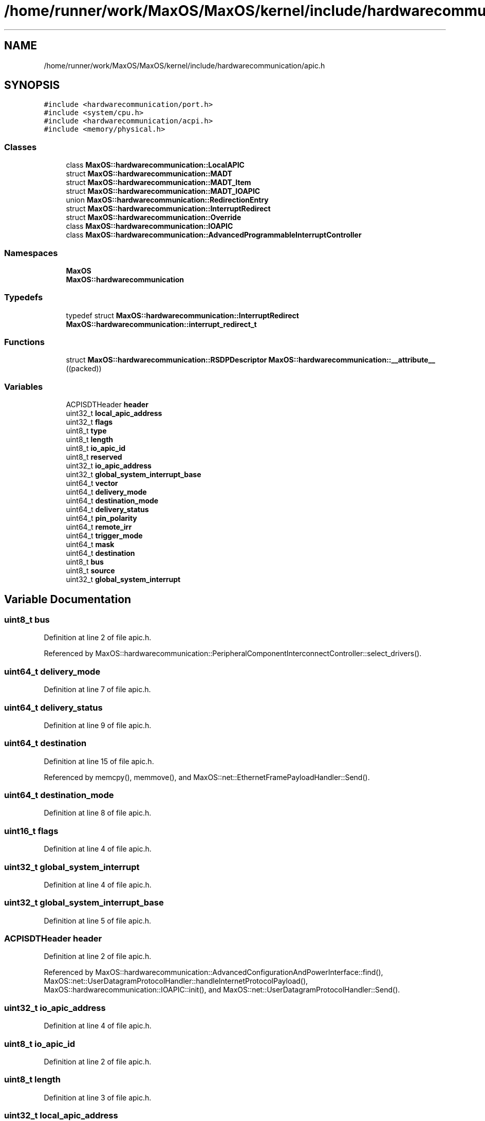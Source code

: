 .TH "/home/runner/work/MaxOS/MaxOS/kernel/include/hardwarecommunication/apic.h" 3 "Sat Mar 29 2025" "Version 0.1" "Max OS" \" -*- nroff -*-
.ad l
.nh
.SH NAME
/home/runner/work/MaxOS/MaxOS/kernel/include/hardwarecommunication/apic.h
.SH SYNOPSIS
.br
.PP
\fC#include <hardwarecommunication/port\&.h>\fP
.br
\fC#include <system/cpu\&.h>\fP
.br
\fC#include <hardwarecommunication/acpi\&.h>\fP
.br
\fC#include <memory/physical\&.h>\fP
.br

.SS "Classes"

.in +1c
.ti -1c
.RI "class \fBMaxOS::hardwarecommunication::LocalAPIC\fP"
.br
.ti -1c
.RI "struct \fBMaxOS::hardwarecommunication::MADT\fP"
.br
.ti -1c
.RI "struct \fBMaxOS::hardwarecommunication::MADT_Item\fP"
.br
.ti -1c
.RI "struct \fBMaxOS::hardwarecommunication::MADT_IOAPIC\fP"
.br
.ti -1c
.RI "union \fBMaxOS::hardwarecommunication::RedirectionEntry\fP"
.br
.ti -1c
.RI "struct \fBMaxOS::hardwarecommunication::InterruptRedirect\fP"
.br
.ti -1c
.RI "struct \fBMaxOS::hardwarecommunication::Override\fP"
.br
.ti -1c
.RI "class \fBMaxOS::hardwarecommunication::IOAPIC\fP"
.br
.ti -1c
.RI "class \fBMaxOS::hardwarecommunication::AdvancedProgrammableInterruptController\fP"
.br
.in -1c
.SS "Namespaces"

.in +1c
.ti -1c
.RI " \fBMaxOS\fP"
.br
.ti -1c
.RI " \fBMaxOS::hardwarecommunication\fP"
.br
.in -1c
.SS "Typedefs"

.in +1c
.ti -1c
.RI "typedef struct \fBMaxOS::hardwarecommunication::InterruptRedirect\fP \fBMaxOS::hardwarecommunication::interrupt_redirect_t\fP"
.br
.in -1c
.SS "Functions"

.in +1c
.ti -1c
.RI "struct \fBMaxOS::hardwarecommunication::RSDPDescriptor\fP \fBMaxOS::hardwarecommunication::__attribute__\fP ((packed))"
.br
.in -1c
.SS "Variables"

.in +1c
.ti -1c
.RI "ACPISDTHeader \fBheader\fP"
.br
.ti -1c
.RI "uint32_t \fBlocal_apic_address\fP"
.br
.ti -1c
.RI "uint32_t \fBflags\fP"
.br
.ti -1c
.RI "uint8_t \fBtype\fP"
.br
.ti -1c
.RI "uint8_t \fBlength\fP"
.br
.ti -1c
.RI "uint8_t \fBio_apic_id\fP"
.br
.ti -1c
.RI "uint8_t \fBreserved\fP"
.br
.ti -1c
.RI "uint32_t \fBio_apic_address\fP"
.br
.ti -1c
.RI "uint32_t \fBglobal_system_interrupt_base\fP"
.br
.ti -1c
.RI "uint64_t \fBvector\fP"
.br
.ti -1c
.RI "uint64_t \fBdelivery_mode\fP"
.br
.ti -1c
.RI "uint64_t \fBdestination_mode\fP"
.br
.ti -1c
.RI "uint64_t \fBdelivery_status\fP"
.br
.ti -1c
.RI "uint64_t \fBpin_polarity\fP"
.br
.ti -1c
.RI "uint64_t \fBremote_irr\fP"
.br
.ti -1c
.RI "uint64_t \fBtrigger_mode\fP"
.br
.ti -1c
.RI "uint64_t \fBmask\fP"
.br
.ti -1c
.RI "uint64_t \fBdestination\fP"
.br
.ti -1c
.RI "uint8_t \fBbus\fP"
.br
.ti -1c
.RI "uint8_t \fBsource\fP"
.br
.ti -1c
.RI "uint32_t \fBglobal_system_interrupt\fP"
.br
.in -1c
.SH "Variable Documentation"
.PP 
.SS "uint8_t bus"

.PP
Definition at line 2 of file apic\&.h\&.
.PP
Referenced by MaxOS::hardwarecommunication::PeripheralComponentInterconnectController::select_drivers()\&.
.SS "uint64_t delivery_mode"

.PP
Definition at line 7 of file apic\&.h\&.
.SS "uint64_t delivery_status"

.PP
Definition at line 9 of file apic\&.h\&.
.SS "uint64_t destination"

.PP
Definition at line 15 of file apic\&.h\&.
.PP
Referenced by memcpy(), memmove(), and MaxOS::net::EthernetFramePayloadHandler::Send()\&.
.SS "uint64_t destination_mode"

.PP
Definition at line 8 of file apic\&.h\&.
.SS "uint16_t flags"

.PP
Definition at line 4 of file apic\&.h\&.
.SS "uint32_t global_system_interrupt"

.PP
Definition at line 4 of file apic\&.h\&.
.SS "uint32_t global_system_interrupt_base"

.PP
Definition at line 5 of file apic\&.h\&.
.SS "ACPISDTHeader header"

.PP
Definition at line 2 of file apic\&.h\&.
.PP
Referenced by MaxOS::hardwarecommunication::AdvancedConfigurationAndPowerInterface::find(), MaxOS::net::UserDatagramProtocolHandler::handleInternetProtocolPayload(), MaxOS::hardwarecommunication::IOAPIC::init(), and MaxOS::net::UserDatagramProtocolHandler::Send()\&.
.SS "uint32_t io_apic_address"

.PP
Definition at line 4 of file apic\&.h\&.
.SS "uint8_t io_apic_id"

.PP
Definition at line 2 of file apic\&.h\&.
.SS "uint8_t length"

.PP
Definition at line 3 of file apic\&.h\&.
.SS "uint32_t local_apic_address"

.PP
Definition at line 3 of file apic\&.h\&.
.SS "uint64_t mask"

.PP
Definition at line 13 of file apic\&.h\&.
.PP
Referenced by MaxOS::hardwarecommunication::IOAPIC::set_redirect_mask()\&.
.SS "uint64_t pin_polarity"

.PP
Definition at line 10 of file apic\&.h\&.
.SS "uint64_t remote_irr"

.PP
Definition at line 11 of file apic\&.h\&.
.SS "uint64_t reserved"

.PP
Definition at line 3 of file apic\&.h\&.
.SS "uint8_t source"

.PP
Definition at line 3 of file apic\&.h\&.
.PP
Referenced by memcpy(), memmove(), MaxOS::gui::widgets::ButtonEventHandler::on_event(), and MaxOS::hardwarecommunication::IOAPIC::set_redirect()\&.
.SS "uint64_t trigger_mode"

.PP
Definition at line 12 of file apic\&.h\&.
.SS "uint8_t type"

.PP
Definition at line 2 of file apic\&.h\&.
.PP
Referenced by _kprintf_internal(), MaxOS::common::Event< EthernetDriverEvents >::Event(), MaxOS::net::InternetControlMessageProtocol::handleInternetProtocolPayload(), MaxOS::memory::PhysicalMemoryManager::is_anonymous_available(), MaxOS::system::Multiboot::is_reserved(), MaxOS::processes::Elf64::is_valid(), MaxOS::processes::Scheduler::load_multiboot_elfs(), MaxOS::system::Multiboot::Multiboot(), MaxOS::drivers::clock::ClockEventHandler::on_event(), MaxOS::net::UserDatagramProtocolPayloadHandler::on_event(), MaxOS::gui::widgets::ButtonEventHandler::on_event(), MaxOS::drivers::ethernet::EthernetDriverEventHandler::on_event(), MaxOS::net::TransmissionControlProtocolPayloadHandler::on_event(), MaxOS::drivers::peripherals::KeyboardEventHandler::on_event(), MaxOS::memory::PhysicalMemoryManager::PhysicalMemoryManager(), pre_kprintf(), MaxOS::system::UBSanHandler::print_type_mismatch(), MaxOS::system::UBSanHandler::print_type_mismatch_v1(), MaxOS::net::EthernetFrameHandler::sendEthernetFrame(), and MaxOS::processes::Elf64::to_vmm_flags()\&.
.SS "uint64_t vector"

.PP
Definition at line 6 of file apic\&.h\&.
.SH "Author"
.PP 
Generated automatically by Doxygen for Max OS from the source code\&.
